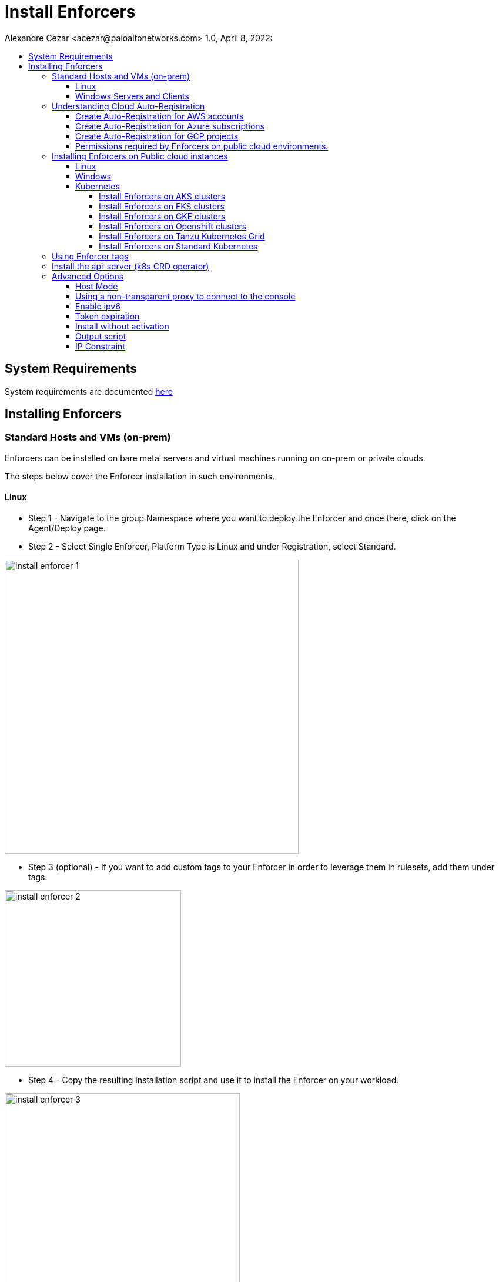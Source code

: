 = Install Enforcers
Alexandre Cezar <acezar@paloaltonetworks.com> 1.0, April 8, 2022:
:toc:
:toc-title:
:toclevels: 4
:icons: font

== System Requirements
System requirements are documented https://github.com/alexandre-cezar/cns-docs/blob/main/System%20Requirements.adoc[here]

== Installing Enforcers

=== Standard Hosts and VMs (on-prem)
Enforcers can be installed on bare metal servers and virtual machines running on on-prem or private clouds. +

The steps below cover the Enforcer installation in such environments. +

==== Linux

* Step 1 - Navigate to the group Namespace where you want to deploy the Enforcer and once there, click on the Agent/Deploy page. +

* Step 2 - Select Single Enforcer, Platform Type is Linux and under Registration, select Standard.

image::images/install_enforcer-1.png[width=500,align="center"]

* Step 3 (optional) - If you want to add custom tags to your Enforcer in order to leverage them in rulesets, add them under tags.

image::images/install_enforcer-2.png[width=300,align="center"]

* Step 4 - Copy the resulting installation script and use it to install the Enforcer on your workload.

image::images/install_enforcer-3.png[width=400,align="center"]

==== Windows Servers and Clients

* Step 1 - Navigate to the group Namespace where you want to deploy the Enforcer and once there, click on the Agent/Deploy page. +

* Step 2 - Select Single Enforcer, Platform Type is Windows and under Registration, select Standard.

image::images/install_enforcer-4.png[width=500,align="center"]

* Step 3 (optional) - If you want to add custom tags to your Enforcer in order to leverage them in rulesets, add them under tags.

image::images/install_enforcer-2.png[width=300,align="center"]

* Step 4 - Copy the resulting installation script and use it to install the Enforcer on your workload.

image::images/install_enforcer-5.png[width=400,align="center"]

=== Understanding Cloud Auto-Registration
The difference between an Enforcer deployed on-prem and an Enforcer deployed on a public cloud is the registration method. +

On-prem Enforcers uses a short-lived Microsegmentation token, while cloud resources (when using Cloud AutoRegistration) will use a cloud provider signed token, which allows the Enforcer to also retrieve cloud provider metadata.

For Enforcers to be able to use Cloud Auto-Registration, please follow the steps below:

==== Create Auto-Registration for AWS accounts
* Step 1 - Obtain your AWS cloud account number

* Step 2 - On Prisma Cloud, navigate to the  Namespace where you want to deploy the Enforcer and once there, click on the Authorizations tab, click on the "+" button and select "Create a Cloud Registration policy".

image::images/cloud-registration-1.png[width=550,align="center"]

* Step 3 - Under Auto-registration, selects AWS as the cloud provider and under _Claims_, add the string _account=<your AWS account id>_ and finish creating the Auto-Registration policy.

image::images/cloud-registration-2.png[width=350,align="center"]

==== Create Auto-Registration for Azure subscriptions
* Step 1 - Obtain your Azure subscription ID or Tenant ID

* Step 2 - On Prisma Cloud, navigate to the  Namespace where you want to deploy the Enforcer and once there, click on the Authorizations tab, click on the "+" button and select "Create a Cloud Registration policy".

image::images/cloud-registration-1.png[width=550,align="center"]

* Step 3 - Under Auto-registration, selects Azure as the cloud provider and under _Claims_, add the string _subscriptions=<your Azure subscription>_ or _tenantid=<your Azure tenant id>_ and finish creating the Auto-Registration policy.

image::images/cloud-registration-3.png[width=450,align="center"]

==== Create Auto-Registration for GCP projects
* Step 1 - Obtain your GCP project ID

* Step 2 - On Prisma Cloud, navigate to the  Namespace where you want to deploy the Enforcer and once there, click on the Authorizations tab, click on the "+" button and select "Create a Cloud Registration policy".

image::images/cloud-registration-1.png[width=550,align="center"]

* Step 3 - Under Auto-registration, selects GCP as the cloud provider and under _Claims_, add the string _projectid=<your GCP project ID>_ and finish creating the Auto-Registration policy.

image::images/cloud-registration-4.png[width=400,align="center"]

[NOTE]
Cloud Auto Registration is available on AWS, Azure and GCP. For other public cloud providers, use the Standard installation method.

==== Permissions required by Enforcers on public cloud environments.
In order to retrieve CSP and custom metadata from the CSP metadata server, make sure you have the following permissions assigned to your instances:

|===
s|Cloud Provider s|Permission
|AWS
|IAM role attached to the instance, requires the "ec2:DescribeTags" permission

|Azure
|Host VM Identity requires the "Reader Role" permission

|GCP
|Service Account attached to the instance requires "Read Only" permission to Compute Service
|===

=== Installing Enforcers on Public cloud instances
Enforcers can be installed on public cloud instances running in any cloud provider. +

The steps below cover the Enforcer installation in such environments. +

==== Linux

* Step 1 - Navigate to the group Namespace where you want to deploy the Enforcer (make sure the Cloud AutoRegistration policy already exists) and once there, click on the Agent/Deploy page. +

* Step 2 - Select Single Enforcer, Platform Type is Linux and under Registration, select Cloud AutoRegistration.

image::images/install_enforcer-6.png[width=500,align="center"]

* Step 3 - Copy the resulting installation script and use it to install the Enforcer on your workload.

image::images/install_enforcer-7.png[width=300,align="center"]

==== Windows

* Step 1 - Navigate to the group Namespace where you want to deploy the Enforcer (make sure the Cloud AutoRegistration policy already exists) and once there, click on the Agent/Deploy page. +

* Step 2 - Select Single Enforcer, Platform Type is Windows and under Registration, select Cloud AutoRegistration.

image::images/install_enforcer-9.png[width=500,align="center"]

* Step 3 - Copy the resulting installation script and use it to install the Enforcer on your workload.

image::images/install_enforcer-10.png[width=300,align="center"]

==== Kubernetes
Microsegmentation provides a close integration with Kubernetes and OpenShift to make it easy to control and monitor clusters composed of Linux hosts. +

You can use either of the following methods to deploy the enforcer DaemonSet. +

apoctl, yaml or helm charts

===== Install Enforcers on AKS clusters
* Step 1 - Navigate to the group Namespace where you want to deploy the Enforcer and once there, click on the Agent/Deploy page. +

* Step 2 - Select Daemonset and under ClusterType, select AKS. Select the CLI Tool Version (the Host OS where the deployment will be executed) and your preferred Installation Mode.

image::images/enforcer-aks-1.png[width=500,align="center"]

* Step 3 - Copy the resulting installation script and use it to install the Enforcer on your AKS cluster.

image::images/enforcer-aks-2.png[width=300,align="center"]

* Step 4 [yaml only] - The resulting script will generate two files. +
- enforcerd-<version>.yaml - Enforcer deployment file
- namespace-secret-<version>.yaml - Enforcer credential. +

Install the namespace-secret file first, then move to deploy the Enforcer, by running the command _kubectl apply -f <yaml file name>_

After the installation is done, you can visualize the Enforcer pods by running the command _kubectl get pods -n aporeto_

image::images/install-enforcer-11.png[width=350,align="center"]

[WARNING]
Make sure the AKS cluster is running the Azure CNI

===== Install Enforcers on EKS clusters
===== Install Enforcers on GKE clusters
===== Install Enforcers on Openshift clusters
===== Install Enforcers on Tanzu Kubernetes Grid
===== Install Enforcers on Standard Kubernetes

=== Using Enforcer tags
Enforcer tags are used when you want to create tags for the Enforcer itself. They are resourceful on environments where security administrators have no permissions to create/modify existing workload tags. +
In such cases, administrators can use Enforcer tags as a way to use custom tags on rulesets.
Add them under the tags section during an Enforcer installation.

image::images/install_enforcer-2.png[width=300,align="center"]

=== Install the api-server (k8s CRD operator)
To install the api-server, add the _--install-aggregated-apiserver_ flag as an argument during a K8s Enforcer installation.

image::images/api-server-install.png[width=500,align="center"]

For additional information on how use the api-server to manage microsegmentation objects in K8s, please read this https://xxx[document].

=== Advanced Options
There are several aspects of an Enforcer configuration that are controlled by using advanced flags during an Enforcer install.
They're described below +

==== Host Mode
When Host mode is enabled, the Enforcer protects your Kubernetes pods, containers and nodes.

[IMPORTANT]
You can only change the protection mode when installing the Enforcer. To change the protection mode from container to host mode, you need to reinstall the Enforcer.

To enable host mode, you must use the _--raw-flags=--enable-host-mode_ advanced configuration option when installing the Enforcer. +
Alternatively, you can enable host mode directly in the Prisma Cloud administrative console.

image::images/enable-host-mode.png[width=500,align="center"]

For additional information on how use the api-server to manage microsegmentation objects in K8s, please read this https://github.com/alexandre-cezar/cns-docs/blob/main/Host-Mode.adoc[document].

==== Using a non-transparent proxy to connect to the console
Enforcers require access to Prisma Cloud in order to send telemetry data and receive updates and in some environments this can only be achieved through a  non-transparent proxy.

Enforcers support adding a proxy endpoint during install, in order to support such use cases.

[NOTE]
TLS terminating proxies are not supported.

During the Enforcer installation, expand the Advanced option and add the proxy information, as follows:

* Proxy Address — IP address or fully qualified domain name (FQDN) of the proxy server, alongside the protocol and port information: example http://proxy.example.com:8080

* Proxy Credential— User and Password credentials for proxies that require authentication (optional)

* Proxy Server CA — When the proxy server requires a private CA certificate to be used during connection (optional). Upload the proxy certificate in .pem file format.

image::images/configure-proxy.png[width=500,align="center"]

==== Enable ipv6
==== Token expiration
==== Install without activation
==== Output script
==== IP Constraint


